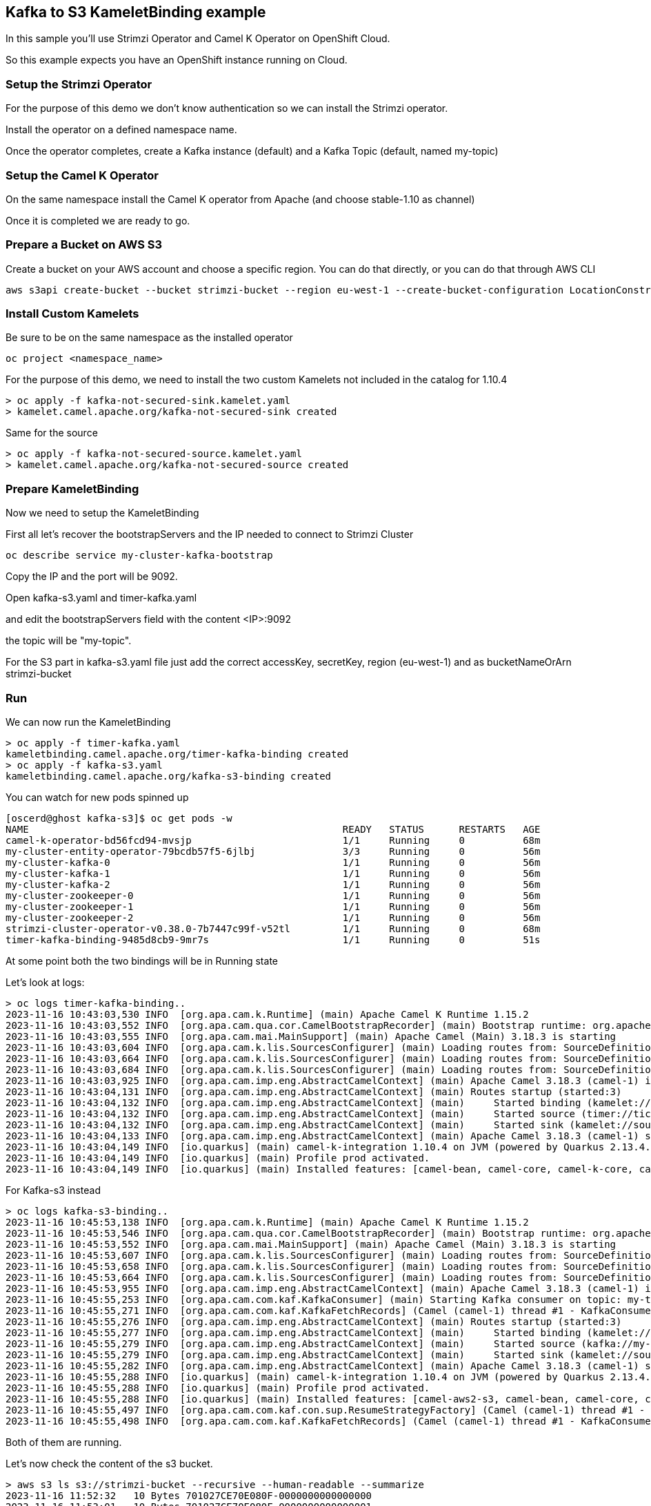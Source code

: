 == Kafka to S3 KameletBinding example

In this sample you'll use Strimzi Operator and Camel K Operator on OpenShift Cloud.

So this example expects you have an OpenShift instance running on Cloud.

=== Setup the Strimzi Operator

For the purpose of this demo we don't know authentication so we can install the Strimzi operator.

Install the operator on a defined namespace name.

Once the operator completes, create a Kafka instance (default) and a Kafka Topic (default, named my-topic)

=== Setup the Camel K Operator

On the same namespace install the Camel K operator from Apache (and choose stable-1.10 as channel)

Once it is completed we are ready to go.

=== Prepare a Bucket on AWS S3

Create a bucket on your AWS account and choose a specific region. You can do that directly, or you can do that through AWS CLI

```bash
aws s3api create-bucket --bucket strimzi-bucket --region eu-west-1 --create-bucket-configuration LocationConstraint=eu-west-1
```

=== Install Custom Kamelets

Be sure to be on the same namespace as the installed operator

```bash
oc project <namespace_name>
```

For the purpose of this demo, we need to install the two custom Kamelets not included in the catalog for 1.10.4

```bash
> oc apply -f kafka-not-secured-sink.kamelet.yaml
> kamelet.camel.apache.org/kafka-not-secured-sink created
```

Same for the source

```bash
> oc apply -f kafka-not-secured-source.kamelet.yaml
> kamelet.camel.apache.org/kafka-not-secured-source created
```

=== Prepare KameletBinding

Now we need to setup the KameletBinding

First all let's recover the bootstrapServers and the IP needed to connect to Strimzi Cluster

```bash
oc describe service my-cluster-kafka-bootstrap
```

Copy the IP and the port will be 9092.

Open kafka-s3.yaml and timer-kafka.yaml

and edit the bootstrapServers field with the content <IP>:9092

the topic will be "my-topic".

For the S3 part in kafka-s3.yaml file just add the correct accessKey, secretKey, region (eu-west-1) and as bucketNameOrArn strimzi-bucket

=== Run

We can now run the KameletBinding

```bash
> oc apply -f timer-kafka.yaml 
kameletbinding.camel.apache.org/timer-kafka-binding created
> oc apply -f kafka-s3.yaml 
kameletbinding.camel.apache.org/kafka-s3-binding created
```

You can watch for new pods spinned up

```bash
[oscerd@ghost kafka-s3]$ oc get pods -w
NAME                                                      READY   STATUS      RESTARTS   AGE
camel-k-operator-bd56fcd94-mvsjp                          1/1     Running     0          68m
my-cluster-entity-operator-79bcdb57f5-6jlbj               3/3     Running     0          56m
my-cluster-kafka-0                                        1/1     Running     0          56m
my-cluster-kafka-1                                        1/1     Running     0          56m
my-cluster-kafka-2                                        1/1     Running     0          56m
my-cluster-zookeeper-0                                    1/1     Running     0          56m
my-cluster-zookeeper-1                                    1/1     Running     0          56m
my-cluster-zookeeper-2                                    1/1     Running     0          56m
strimzi-cluster-operator-v0.38.0-7b7447c99f-v52tl         1/1     Running     0          68m
timer-kafka-binding-9485d8cb9-9mr7s                       1/1     Running     0          51s
```

At some point both the two bindings will be in Running state

Let's look at logs:

```bash
> oc logs timer-kafka-binding..
2023-11-16 10:43:03,530 INFO  [org.apa.cam.k.Runtime] (main) Apache Camel K Runtime 1.15.2
2023-11-16 10:43:03,552 INFO  [org.apa.cam.qua.cor.CamelBootstrapRecorder] (main) Bootstrap runtime: org.apache.camel.quarkus.main.CamelMainRuntime
2023-11-16 10:43:03,555 INFO  [org.apa.cam.mai.MainSupport] (main) Apache Camel (Main) 3.18.3 is starting
2023-11-16 10:43:03,604 INFO  [org.apa.cam.k.lis.SourcesConfigurer] (main) Loading routes from: SourceDefinition{name='camel-k-embedded-flow', language='yaml', type='source', location='file:/etc/camel/sources/camel-k-embedded-flow.yaml', }
2023-11-16 10:43:03,664 INFO  [org.apa.cam.k.lis.SourcesConfigurer] (main) Loading routes from: SourceDefinition{name='kafka-not-secured-sink', language='yaml', type='source', location='file:/etc/camel/sources/kafka-not-secured-sink.yaml', }
2023-11-16 10:43:03,684 INFO  [org.apa.cam.k.lis.SourcesConfigurer] (main) Loading routes from: SourceDefinition{name='timer-source', language='yaml', type='source', location='file:/etc/camel/sources/timer-source.yaml', }
2023-11-16 10:43:03,925 INFO  [org.apa.cam.imp.eng.AbstractCamelContext] (main) Apache Camel 3.18.3 (camel-1) is starting
2023-11-16 10:43:04,131 INFO  [org.apa.cam.imp.eng.AbstractCamelContext] (main) Routes startup (started:3)
2023-11-16 10:43:04,132 INFO  [org.apa.cam.imp.eng.AbstractCamelContext] (main)     Started binding (kamelet://timer-source/source)
2023-11-16 10:43:04,132 INFO  [org.apa.cam.imp.eng.AbstractCamelContext] (main)     Started source (timer://tick)
2023-11-16 10:43:04,132 INFO  [org.apa.cam.imp.eng.AbstractCamelContext] (main)     Started sink (kamelet://source)
2023-11-16 10:43:04,133 INFO  [org.apa.cam.imp.eng.AbstractCamelContext] (main) Apache Camel 3.18.3 (camel-1) started in 334ms (build:0ms init:127ms start:207ms)
2023-11-16 10:43:04,149 INFO  [io.quarkus] (main) camel-k-integration 1.10.4 on JVM (powered by Quarkus 2.13.4.Final) started in 2.815s. 
2023-11-16 10:43:04,149 INFO  [io.quarkus] (main) Profile prod activated. 
2023-11-16 10:43:04,149 INFO  [io.quarkus] (main) Installed features: [camel-bean, camel-core, camel-k-core, camel-k-runtime, camel-kafka, camel-kamelet, camel-kubernetes, camel-timer, camel-yaml-dsl, cdi, kafka-client, kubernetes-client, security]
```

For Kafka-s3 instead

```bash
> oc logs kafka-s3-binding..
2023-11-16 10:45:53,138 INFO  [org.apa.cam.k.Runtime] (main) Apache Camel K Runtime 1.15.2
2023-11-16 10:45:53,546 INFO  [org.apa.cam.qua.cor.CamelBootstrapRecorder] (main) Bootstrap runtime: org.apache.camel.quarkus.main.CamelMainRuntime
2023-11-16 10:45:53,552 INFO  [org.apa.cam.mai.MainSupport] (main) Apache Camel (Main) 3.18.3 is starting
2023-11-16 10:45:53,607 INFO  [org.apa.cam.k.lis.SourcesConfigurer] (main) Loading routes from: SourceDefinition{name='camel-k-embedded-flow', language='yaml', type='source', location='file:/etc/camel/sources/camel-k-embedded-flow.yaml', }
2023-11-16 10:45:53,658 INFO  [org.apa.cam.k.lis.SourcesConfigurer] (main) Loading routes from: SourceDefinition{name='aws-s3-sink', language='yaml', type='source', location='file:/etc/camel/sources/aws-s3-sink.yaml', }
2023-11-16 10:45:53,664 INFO  [org.apa.cam.k.lis.SourcesConfigurer] (main) Loading routes from: SourceDefinition{name='kafka-not-secured-source', language='yaml', type='source', location='file:/etc/camel/sources/kafka-not-secured-source.yaml', }
2023-11-16 10:45:53,955 INFO  [org.apa.cam.imp.eng.AbstractCamelContext] (main) Apache Camel 3.18.3 (camel-1) is starting
2023-11-16 10:45:55,253 INFO  [org.apa.cam.com.kaf.KafkaConsumer] (main) Starting Kafka consumer on topic: my-topic with breakOnFirstError: false
2023-11-16 10:45:55,271 INFO  [org.apa.cam.com.kaf.KafkaFetchRecords] (Camel (camel-1) thread #1 - KafkaConsumer[my-topic]) Connecting Kafka consumer thread ID my-topic-Thread 0 with poll timeout of 5000 ms
2023-11-16 10:45:55,276 INFO  [org.apa.cam.imp.eng.AbstractCamelContext] (main) Routes startup (started:3)
2023-11-16 10:45:55,277 INFO  [org.apa.cam.imp.eng.AbstractCamelContext] (main)     Started binding (kamelet://kafka-not-secured-source/source)
2023-11-16 10:45:55,279 INFO  [org.apa.cam.imp.eng.AbstractCamelContext] (main)     Started source (kafka://my-topic)
2023-11-16 10:45:55,279 INFO  [org.apa.cam.imp.eng.AbstractCamelContext] (main)     Started sink (kamelet://source)
2023-11-16 10:45:55,282 INFO  [org.apa.cam.imp.eng.AbstractCamelContext] (main) Apache Camel 3.18.3 (camel-1) started in 1s467ms (build:0ms init:141ms start:1s326ms)
2023-11-16 10:45:55,288 INFO  [io.quarkus] (main) camel-k-integration 1.10.4 on JVM (powered by Quarkus 2.13.4.Final) started in 3.968s. 
2023-11-16 10:45:55,288 INFO  [io.quarkus] (main) Profile prod activated. 
2023-11-16 10:45:55,288 INFO  [io.quarkus] (main) Installed features: [camel-aws2-s3, camel-bean, camel-core, camel-k-core, camel-k-runtime, camel-kafka, camel-kamelet, camel-kubernetes, camel-yaml-dsl, cdi, kafka-client, kubernetes-client, security]
2023-11-16 10:45:55,497 INFO  [org.apa.cam.com.kaf.con.sup.ResumeStrategyFactory] (Camel (camel-1) thread #1 - KafkaConsumer[my-topic]) Using NO-OP resume strategy
2023-11-16 10:45:55,498 INFO  [org.apa.cam.com.kaf.KafkaFetchRecords] (Camel (camel-1) thread #1 - KafkaConsumer[my-topic]) Subscribing my-topic-Thread 0 to topic my-topic
```

Both of them are running.

Let's now check the content of the s3 bucket.

```bash
> aws s3 ls s3://strimzi-bucket --recursive --human-readable --summarize
2023-11-16 11:52:32   10 Bytes 701027CE70E080F-0000000000000000
2023-11-16 11:53:01   10 Bytes 701027CE70E080F-0000000000000001
2023-11-16 11:53:31   10 Bytes 701027CE70E080F-0000000000000002
2023-11-16 11:54:02   10 Bytes 701027CE70E080F-0000000000000003
2023-11-16 11:54:31   10 Bytes 701027CE70E080F-0000000000000004

Total Objects: 5
   Total Size: 50 Bytes
```
